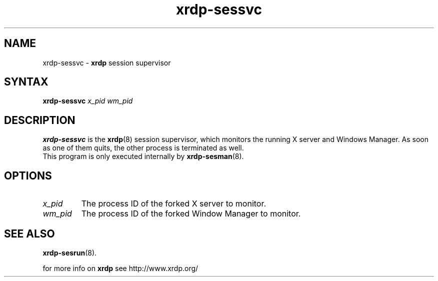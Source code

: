 .TH "xrdp\-sessvc" "8" "0.9.0" "xrdp team" ""
.SH "NAME"
xrdp\-sessvc \- \fBxrdp\fR session supervisor

.SH "SYNTAX"
.B xrdp\-sessvc
.I x_pid wm_pid

.SH "DESCRIPTION"
\fBxrdp\-sessvc\fR is the \fBxrdp\fR(8) session supervisor, which monitors the running X server and Windows Manager.
As soon as one of them quits, the other process is terminated as well.
.br
This program is only executed internally by \fBxrdp\-sesman\fP(8).

.SH "OPTIONS"
.TP
.I x_pid
The process ID of the forked X server to monitor.
.TP
.I wm_pid
The process ID of the forked Window Manager to monitor.

.SH "SEE ALSO"
.BR xrdp\-sesrun (8).

for more info on \fBxrdp\fR see http://www.xrdp.org/
